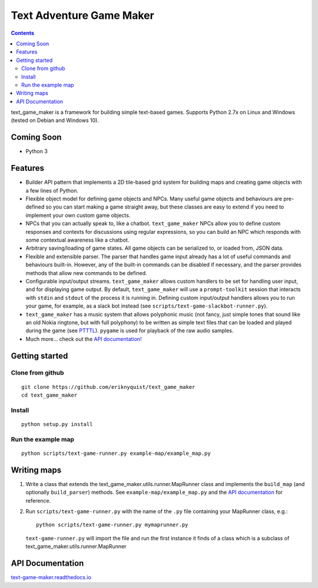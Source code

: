 .. |projectname| replace:: text_game_maker

Text Adventure Game Maker
-------------------------

.. contents:: Contents

|projectname| is a framework for building simple text-based games. Supports
Python 2.7x on Linux and Windows (tested on Debian and Windows 10).

Coming Soon
===========

* Python 3

Features
========

* Builder API pattern that implements a 2D tile-based grid system for building
  maps and creating game objects with a few lines of Python.

* Flexible object model for defining game objects and NPCs. Many useful game
  objects and behaviours are pre-defined so you can start making a game straight
  away, but these classes are easy to extend if you need to implement your own
  custom game objects.

* NPCs that you can actually speak to, like a chatbot. ``text_game_maker``
  NPCs allow you to define custom responses and contexts for discussions using
  regular expressions, so you can build an NPC which responds with some
  contextual awareness like a chatbot.

* Arbitrary saving/loading of game states. All game objects can be serialized
  to, or loaded from, JSON data.

* Flexible and extensible parser. The parser that handles game input already
  has a lot of useful commands and behaviours built-in. However, any of the
  built-in commands can be disabled if necessary, and the parser provides
  methods that allow new commands to be defined.

* Configurable input/output streams. ``text_game_maker`` allows custom handlers
  to be set for handling user input, and for displaying game output. By default,
  ``text_game_maker`` will use a ``prompt-toolkit`` session that interacts with
  ``stdin`` and  ``stdout`` of the process it is running in. Defining custom
  input/output handlers allows you to run your game, for example, as a slack bot
  instead (see ``scripts/text-game-slackbot-runner.py``).

* ``text_game_maker`` has a music system that allows polyphonic music (not
  fancy, just simple tones that sound like an old Nokia ringtone, but with full
  polyphony) to be written as simple text files that can be loaded and played
  during the game (see `PTTTL <https://github.com/eriknyquist/ptttl>`_).
  ``pygame`` is used for playback of the raw audio samples.
  
* Much more... check out the `API documentation! <https://text-game-maker.readthedocs.io>`_

Getting started
===============

Clone from github
#################

::

    git clone https://github.com/eriknyquist/text_game_maker
    cd text_game_maker

Install
#######

::

    python setup.py install

Run the example map
###################

::

    python scripts/text-game-runner.py example-map/example_map.py

Writing maps
============

#. Write a class that extends the text_game_maker.utils.runner.MapRunner class
   and implements the ``build_map`` (and optionally ``build_parser``) methods.
   See ``example-map/example_map.py`` and the
   `API documentation <https://text-game-maker.readthedocs.io>`_ for reference.

#. Run ``scripts/text-game-runner.py`` with the name of the ``.py`` file
   containing your MapRunner class, e.g.:

   ::

       python scripts/text-game-runner.py mymaprunner.py

   ``text-game-runner.py`` will import the file and run the first instance it
   finds of a class which is a subclass of
   text_game_maker.utils.runner.MapRunner

API Documentation
=================

`text-game-maker.readthedocs.io <https://text-game-maker.readthedocs.io>`_
